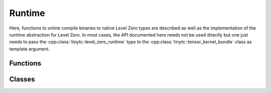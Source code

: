.. Copyright (C) 2024 Intel Corporation
   SPDX-License-Identifier: BSD-3-Clause

=======
Runtime
=======

Here, functions to online compile binaries to native Level Zero types are described
as well as the implementation of the runtime abstraction for Level Zero.
In most cases, the API documented here needs not be used directly but one just needs
to pass the :cpp:class:`tinytc::level_zero_runtime` type to the :cpp:class:`tinytc::tensor_kernel_bundle`
class as template argument.

Functions
=========

.. doxygenfunction:: tinytc::make_kernel_bundle(std::uint8_t const*,std::size_t,bundle_format,std::uint32_t,ze_context_handle_t,ze_device_handle_t)
.. doxygenfunction:: tinytc::make_kernel(ze_module_handle_t,char const*)
.. doxygenfunction:: tinytc::get_group_count

Classes
=======

.. doxygenclass:: tinytc::level_zero_runtime
.. doxygenclass:: tinytc::shared_handle
.. doxygenclass:: tinytc::level_zero_argument_handler
